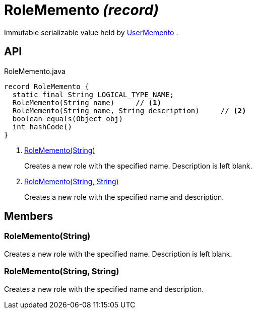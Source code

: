 = RoleMemento _(record)_
:Notice: Licensed to the Apache Software Foundation (ASF) under one or more contributor license agreements. See the NOTICE file distributed with this work for additional information regarding copyright ownership. The ASF licenses this file to you under the Apache License, Version 2.0 (the "License"); you may not use this file except in compliance with the License. You may obtain a copy of the License at. http://www.apache.org/licenses/LICENSE-2.0 . Unless required by applicable law or agreed to in writing, software distributed under the License is distributed on an "AS IS" BASIS, WITHOUT WARRANTIES OR  CONDITIONS OF ANY KIND, either express or implied. See the License for the specific language governing permissions and limitations under the License.

Immutable serializable value held by xref:refguide:applib:index/services/user/UserMemento.adoc[UserMemento] .

== API

[source,java]
.RoleMemento.java
----
record RoleMemento {
  static final String LOGICAL_TYPE_NAME;
  RoleMemento(String name)     // <.>
  RoleMemento(String name, String description)     // <.>
  boolean equals(Object obj)
  int hashCode()
}
----

<.> xref:#RoleMemento_String[RoleMemento(String)]
+
--
Creates a new role with the specified name. Description is left blank.
--
<.> xref:#RoleMemento_String_String[RoleMemento(String, String)]
+
--
Creates a new role with the specified name and description.
--

== Members

[#RoleMemento_String]
=== RoleMemento(String)

Creates a new role with the specified name. Description is left blank.

[#RoleMemento_String_String]
=== RoleMemento(String, String)

Creates a new role with the specified name and description.
